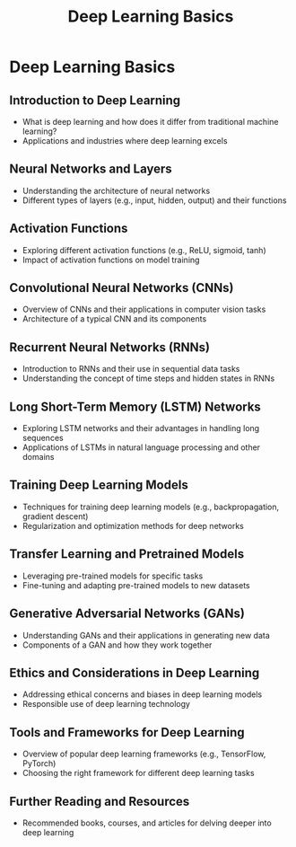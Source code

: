 #+title: Deep Learning Basics

* Deep Learning Basics

** Introduction to Deep Learning
   - What is deep learning and how does it differ from traditional machine learning?
   - Applications and industries where deep learning excels

** Neural Networks and Layers
   - Understanding the architecture of neural networks
   - Different types of layers (e.g., input, hidden, output) and their functions

** Activation Functions
   - Exploring different activation functions (e.g., ReLU, sigmoid, tanh)
   - Impact of activation functions on model training

** Convolutional Neural Networks (CNNs)
   - Overview of CNNs and their applications in computer vision tasks
   - Architecture of a typical CNN and its components

** Recurrent Neural Networks (RNNs)
   - Introduction to RNNs and their use in sequential data tasks
   - Understanding the concept of time steps and hidden states in RNNs

** Long Short-Term Memory (LSTM) Networks
   - Exploring LSTM networks and their advantages in handling long sequences
   - Applications of LSTMs in natural language processing and other domains

** Training Deep Learning Models
   - Techniques for training deep learning models (e.g., backpropagation, gradient descent)
   - Regularization and optimization methods for deep networks

** Transfer Learning and Pretrained Models
   - Leveraging pre-trained models for specific tasks
   - Fine-tuning and adapting pre-trained models to new datasets

** Generative Adversarial Networks (GANs)
   - Understanding GANs and their applications in generating new data
   - Components of a GAN and how they work together

** Ethics and Considerations in Deep Learning
   - Addressing ethical concerns and biases in deep learning models
   - Responsible use of deep learning technology

** Tools and Frameworks for Deep Learning
   - Overview of popular deep learning frameworks (e.g., TensorFlow, PyTorch)
   - Choosing the right framework for different deep learning tasks

** Further Reading and Resources
   - Recommended books, courses, and articles for delving deeper into deep learning
